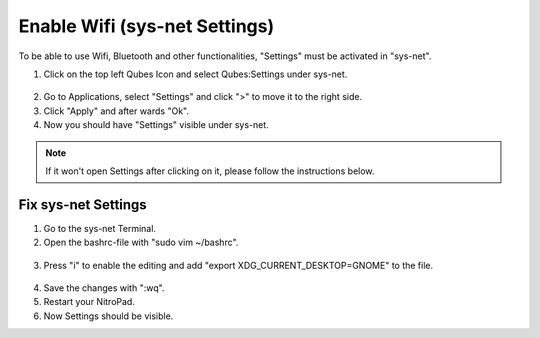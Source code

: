 Enable Wifi (sys-net Settings)
======================

To be able to use Wifi, Bluetooth and other functionalities, "Settings" must be activated in "sys-net".


1. Click on the top left Qubes Icon and select Qubes:Settings under sys-net.

.. figure:: ../images/qubes_settings/settings_0.png
   :alt: img1

2. Go to Applications, select "Settings" and click ">" to move it to the right side.
3. Click "Apply" and after wards "Ok".
4. Now you should have "Settings" visible under sys-net.

.. Note::

   If it won't open Settings after clicking on it, please follow the instructions below.

Fix sys-net Settings
~~~~~~~~~~~~~~~~~~~~

1. Go to the sys-net Terminal.
2. Open the bashrc-file with "sudo vim ~/bashrc".

.. figure:: ../images/qubes_settings/settings_1.png
   :alt: img2

3. Press "i" to enable the editing and add "export XDG_CURRENT_DESKTOP=GNOME" to the file.

.. figure:: ../images/qubes_settings/settings_2.png
   :alt: img3

4. Save the changes with ":wq".
5. Restart your NitroPad.
6. Now Settings should be visible.
